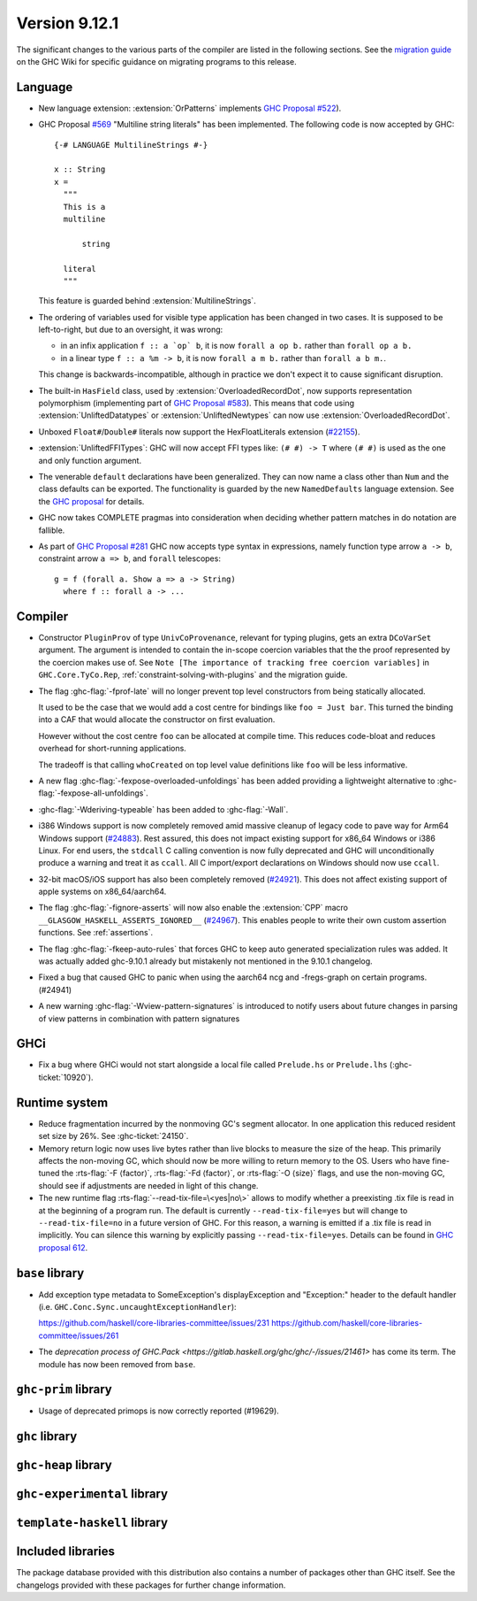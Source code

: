 .. _release-9-11-1:

Version 9.12.1
==============

The significant changes to the various parts of the compiler are listed in the
following sections. See the `migration guide
<https://gitlab.haskell.org/ghc/ghc/-/wikis/migration/9.12>`_ on the GHC Wiki
for specific guidance on migrating programs to this release.

Language
~~~~~~~~

- New language extension: :extension:`OrPatterns` implements `GHC Proposal #522
  <https://github.com/ghc-proposals/ghc-proposals/blob/master/proposals/0522-or-patterns.rst>`_).
- GHC Proposal `#569 <https://github.com/ghc-proposals/ghc-proposals/blob/master/proposals/0569-multiline-strings.rst>`_
  "Multiline string literals" has been implemented.
  The following code is now accepted by GHC::

    {-# LANGUAGE MultilineStrings #-}

    x :: String
    x =
      """
      This is a
      multiline

          string

      literal
      """

  This feature is guarded behind :extension:`MultilineStrings`.

- The ordering of variables used for visible type application has been changed in two cases.
  It is supposed to be left-to-right, but due to an oversight, it was wrong:

  - in an infix application ``f :: a `op` b``, it is now ``forall a op b.`` rather than
    ``forall op a b.``
  - in a linear type ``f :: a %m -> b``, it is now ``forall a m b.`` rather than
    ``forall a b m.``.

  This change is backwards-incompatible, although in practice we don't expect it
  to cause significant disruption.

- The built-in ``HasField`` class, used by :extension:`OverloadedRecordDot`, now
  supports representation polymorphism (implementing part of `GHC Proposal #583
  <https://github.com/ghc-proposals/ghc-proposals/blob/master/proposals/0583-hasfield-redesign.rst>`_).
  This means that code using :extension:`UnliftedDatatypes` or
  :extension:`UnliftedNewtypes` can now use :extension:`OverloadedRecordDot`.

- Unboxed ``Float#``/``Double#`` literals now support the HexFloatLiterals extension
  (`#22155 <https://gitlab.haskell.org/ghc/ghc/-/issues/22155>`_).

- :extension:`UnliftedFFITypes`: GHC will now accept FFI types like: ``(# #) -> T`` where ``(# #)``
  is used as the one and only function argument.

- The venerable ``default`` declarations have been generalized. They can now name a class
  other than ``Num`` and the class defaults can be exported. The functionality is guarded
  by the new ``NamedDefaults`` language extension. See the `GHC proposal
  <https://github.com/ghc-proposals/ghc-proposals/blob/master/proposals/0409-exportable-named-default.rst>`__
  for details.

- GHC now takes COMPLETE pragmas into consideration when deciding whether
  pattern matches in do notation are fallible.

- As part of `GHC Proposal #281 <https://github.com/ghc-proposals/ghc-proposals/blob/master/proposals/0281-visible-forall.rst>`_
  GHC now accepts type syntax in expressions, namely function type arrow ``a -> b``,
  constraint arrow ``a => b``, and ``forall`` telescopes: ::

    g = f (forall a. Show a => a -> String)
      where f :: forall a -> ...

Compiler
~~~~~~~~

- Constructor ``PluginProv`` of type ``UnivCoProvenance``, relevant
  for typing plugins, gets an extra ``DCoVarSet`` argument.
  The argument is intended to contain the in-scope coercion variables
  that the the proof represented by the coercion makes use of.
  See ``Note [The importance of tracking free coercion variables]``
  in ``GHC.Core.TyCo.Rep``, :ref:`constraint-solving-with-plugins`
  and the migration guide.

- The flag :ghc-flag:`-fprof-late` will no longer prevent top level constructors from being statically allocated.

  It used to be the case that we would add a cost centre for bindings like ``foo = Just bar``.
  This turned the binding into a CAF that would allocate the constructor on first evaluation.

  However without the cost centre ``foo`` can be allocated at compile time. This reduces code-bloat and
  reduces overhead for short-running applications.

  The tradeoff is that calling ``whoCreated`` on top level value definitions like ``foo`` will be less informative.

- A new flag :ghc-flag:`-fexpose-overloaded-unfoldings` has been added providing a lightweight alternative to :ghc-flag:`-fexpose-all-unfoldings`.

- :ghc-flag:`-Wderiving-typeable` has been added to :ghc-flag:`-Wall`.

- i386 Windows support is now completely removed amid massive cleanup
  of legacy code to pave way for Arm64 Windows support (`#24883
  <https://gitlab.haskell.org/ghc/ghc/-/issues/24883>`_). Rest
  assured, this does not impact existing support for x86_64 Windows or
  i386 Linux. For end users, the ``stdcall`` C calling convention is
  now fully deprecated and GHC will unconditionally produce a warning
  and treat it as ``ccall``. All C import/export declarations on
  Windows should now use ``ccall``.

- 32-bit macOS/iOS support has also been completely removed (`#24921
  <https://gitlab.haskell.org/ghc/ghc/-/issues/24921>`_). This does
  not affect existing support of apple systems on x86_64/aarch64.

- The flag :ghc-flag:`-fignore-asserts` will now also enable the
  :extension:`CPP` macro ``__GLASGOW_HASKELL_ASSERTS_IGNORED__`` (`#24967
  <https://gitlab.haskell.org/ghc/ghc/-/issues/24967>`_).
  This enables people to write their own custom assertion functions.
  See :ref:`assertions`.

- The flag :ghc-flag:`-fkeep-auto-rules` that forces GHC to keep auto generated
  specialization rules was added. It was actually added ghc-9.10.1 already but
  mistakenly not mentioned in the 9.10.1 changelog.

- Fixed a bug that caused GHC to panic when using the aarch64 ncg and -fregs-graph
  on certain programs. (#24941)

- A new warning :ghc-flag:`-Wview-pattern-signatures` is introduced to notify users about
  future changes in parsing of view patterns in combination with pattern signatures

GHCi
~~~~

- Fix a bug where GHCi would not start alongside a local file called ``Prelude.hs``
  or ``Prelude.lhs`` (:ghc-ticket:`10920`).


Runtime system
~~~~~~~~~~~~~~

- Reduce fragmentation incurred by the nonmoving GC's segment allocator. In one application this reduced resident set size by 26%. See :ghc-ticket:`24150`.

- Memory return logic now uses live bytes rather than live blocks to measure the size of the heap.
  This primarily affects the non-moving GC, which should now be more willing to return memory to the OS.
  Users who have fine-tuned the :rts-flag:`-F ⟨factor⟩`, :rts-flag:`-Fd ⟨factor⟩`, or :rts-flag:`-O ⟨size⟩` flags,
  and use the non-moving GC, should see if adjustments are needed in light of this change.

- The new runtime flag :rts-flag:`--read-tix-file=\<yes|no\>` allows to modify whether a preexisting .tix file is read in at the beginning of a program run.
  The default is currently ``--read-tix-file=yes`` but will change to ``--read-tix-file=no`` in a future version of GHC.
  For this reason, a warning is emitted if a .tix file is read in implicitly. You can silence this warning by explicitly passing ``--read-tix-file=yes``.
  Details can be found in `GHC proposal 612 <https://github.com/ghc-proposals/ghc-proposals/blob/master/proposals/0612-fhpc-accumulation.md>`__.

``base`` library
~~~~~~~~~~~~~~~~

- Add exception type metadata to SomeException's displayException and
  "Exception:" header to the default handler
  (i.e. ``GHC.Conc.Sync.uncaughtExceptionHandler``):

  https://github.com/haskell/core-libraries-committee/issues/231
  https://github.com/haskell/core-libraries-committee/issues/261

- The `deprecation process of GHC.Pack <https://gitlab.haskell.org/ghc/ghc/-/issues/21461>` has come its term. The module has now been removed from ``base``.

``ghc-prim`` library
~~~~~~~~~~~~~~~~~~~~

- Usage of deprecated primops is now correctly reported (#19629).


``ghc`` library
~~~~~~~~~~~~~~~

``ghc-heap`` library
~~~~~~~~~~~~~~~~~~~~

``ghc-experimental`` library
~~~~~~~~~~~~~~~~~~~~~~~~~~~~

``template-haskell`` library
~~~~~~~~~~~~~~~~~~~~~~~~~~~~

Included libraries
~~~~~~~~~~~~~~~~~~

The package database provided with this distribution also contains a number of
packages other than GHC itself. See the changelogs provided with these packages
for further change information.

.. ghc-package-list::

    libraries/array/array.cabal:                         Dependency of ``ghc`` library
    libraries/base/base.cabal:                           Core library
    libraries/binary/binary.cabal:                       Dependency of ``ghc`` library
    libraries/bytestring/bytestring.cabal:               Dependency of ``ghc`` library
    libraries/Cabal/Cabal/Cabal.cabal:                   Dependency of ``ghc-pkg`` utility
    libraries/Cabal/Cabal-syntax/Cabal-syntax.cabal:     Dependency of ``ghc-pkg`` utility
    libraries/containers/containers/containers.cabal:    Dependency of ``ghc`` library
    libraries/deepseq/deepseq.cabal:                     Dependency of ``ghc`` library
    libraries/directory/directory.cabal:                 Dependency of ``ghc`` library
    libraries/exceptions/exceptions.cabal:               Dependency of ``ghc`` and ``haskeline`` library
    libraries/filepath/filepath.cabal:                   Dependency of ``ghc`` library
    compiler/ghc.cabal:                                  The compiler itself
    libraries/ghci/ghci.cabal:                           The REPL interface
    libraries/ghc-boot/ghc-boot.cabal:                   Internal compiler library
    libraries/ghc-boot-th/ghc-boot-th.cabal:             Internal compiler library
    libraries/ghc-compact/ghc-compact.cabal:             Core library
    libraries/ghc-heap/ghc-heap.cabal:                   GHC heap-walking library
    libraries/ghc-prim/ghc-prim.cabal:                   Core library
    utils/haddock/haddock-api/haddock-api.cabal:         Dependency of ``haddock`` executable
    utils/haddock/haddock-library/haddock-library.cabal: Dependency of ``haddock`` executable
    libraries/haskeline/haskeline.cabal:                 Dependency of ``ghci`` executable
    libraries/hpc/hpc.cabal:                             Dependency of ``hpc`` executable
    libraries/integer-gmp/integer-gmp.cabal:             Core library
    libraries/mtl/mtl.cabal:                             Dependency of ``Cabal`` library
    libraries/parsec/parsec.cabal:                       Dependency of ``Cabal`` library
    libraries/pretty/pretty.cabal:                       Dependency of ``ghc`` library
    libraries/process/process.cabal:                     Dependency of ``ghc`` library
    libraries/stm/stm.cabal:                             Dependency of ``haskeline`` library
    libraries/template-haskell/template-haskell.cabal:   Core library
    libraries/terminfo/terminfo.cabal:                   Dependency of ``haskeline`` library
    libraries/text/text.cabal:                           Dependency of ``Cabal`` library
    libraries/time/time.cabal:                           Dependency of ``ghc`` library
    libraries/transformers/transformers.cabal:           Dependency of ``ghc`` library
    libraries/unix/unix.cabal:                           Dependency of ``ghc`` library
    libraries/Win32/Win32.cabal:                         Dependency of ``ghc`` library
    libraries/xhtml/xhtml.cabal:                         Dependency of ``haddock`` executable
    libraries/os-string/os-string.cabal:                 Dependency of ``filepath`` library
